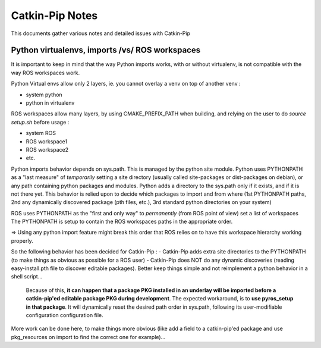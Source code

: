 Catkin-Pip Notes
================

This documents gather various notes and detailed issues with Catkin-Pip


Python virtualenvs, imports /vs/ ROS workspaces
-----------------------------------------------

It is important to keep in mind that the way Python imports works, with or without virtualenv, is not compatible with the way ROS workspaces work.

Python Virtual envs allow only 2 layers, ie. you cannot overlay a venv on top of another venv :

- system python
- python in virtualenv

ROS workspaces allow many layers, by using CMAKE_PREFIX_PATH when building, and relying on the user to do  `source setup.sh` before usage :

- system ROS
- ROS workspace1
- ROS workspace2
- etc.

Python imports behavior depends on sys.path. This is managed by the python site module.
Python uses PYTHONPATH as a "last measure" of *temporarily* setting a site directory (usually called site-packages or dist-packages on debian), or any path containing python packages and modules.
Python adds a directory to the sys.path only if it exists, and if it is not there yet.
This behavior is relied upon to decide which packages to import and from where (1st PYTHONPATH paths, 2nd any dynamically discovered package (pth files, etc.), 3rd standard python directories on your system)

ROS uses PYTHONPATH as the "first and only way" to *permanently* (from ROS point of view) set a list of workspaces
The PYTHONPATH is setup to contain the ROS workspaces paths in the appropriate order.

=> Using any python import feature might break this order that ROS relies on to have this workspace hierarchy working properly.

So the following behavior has been decided for Catkin-Pip :
- Catkin-Pip adds extra site directories to the PYTHONPATH (to make things as obvious as possible for a ROS user)
- Catkin-Pip does NOT do any dynamic discoveries (reading easy-install.pth file to discover editable packages). Better keep things simple and not reimplement a python behavior in a shell script...
  Because of this, **it can happen that a package PKG installed in an underlay will be imported before a catkin-pip'ed editable package PKG during development**.
  The expected workaround, is to **use pyros_setup in that package**. It will dynamically reset the desired path order in sys.path, following its user-modifiable configuration configuration file.

More work can be done here, to make things more obvious (like add a field to a catkin-pip'ed package and use pkg_resources on import to find the correct one for example)...